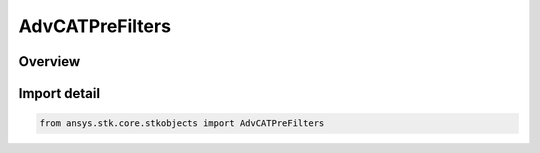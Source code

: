 AdvCATPreFilters
================

.. py:class:: ansys.stk.core.stkobjects.AdvCATPreFilters

   Bases: py:obj:`~ansys.stk.core.stkobjects.IAdvCATPreFilters`

   AdvCAT pre-filters properties.

.. py:currentmodule:: AdvCATPreFilters

Overview
--------


Import detail
-------------

.. code-block:: python

    from ansys.stk.core.stkobjects import AdvCATPreFilters



